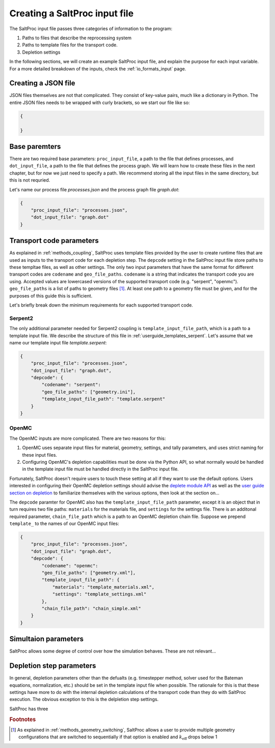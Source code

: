 .. _userguide_input:

Creating a SaltProc input file
==============================

The SaltProc input file passes three categories of information to the program:

1. Paths to files that describe the reprocessing system
2. Paths to template files for the transport code.
3. Depletion settings

In the following sections, we will create an example SaltProc input file, and
explain the purpose for each input variable. For a more detailed breakdown of
the inputs, check the :ref:`io_formats_input` page.

Creating a JSON file
--------------------
JSON files themselves are not that complicated. They consist of key-value pairs,
much like a dictionary in Python. The entire JSON files needs to be wrapped with curly brackets, so we start our file like so:

.. code-block:: json

   {

   }


Base paremters
-------------------
There are two required base parameters: ``proc_input_file``, a path to the file
that defines processes, and ``dot_input_file``, a path to the file that defines
the process graph. We will learn how to create these files in the next chapter,
but for now we just need to specify a path. We recommend storing all the input
files in the same directory, but this is not requried.

Let's name our process file `processes.json` and the process graph file `graph.dot`:

.. code-block:: json

   {
       "proc_input_file": "processes.json",
       "dot_input_file": "graph.dot"
   }


Transport code parameters
-------------------------
As explained in :ref:`methods_coupling`, SaltProc uses template files provided
by the user to create runtime files that are used as inputs to the transport
code for each depletion step. The ``depcode`` setting in the SaltProc input file
store paths to these templtae files, as well as other settings. The only two
input parameters that have the same format for different transport codes are
``codename`` and ``geo_file_paths``. ``codename`` is a string that indicates the
transport code you are using. Accepted values are lowercased versions of the
supported transport code (e.g. "serpent", "openmc"). ``geo_file_paths`` is a
list of paths to geometry files [#f1]_. At least one path to a geometry file must
be given, and for the purposes of this guide this is sufficient.

Let's briefly break down the minimum requirements for each supported transport
code.

Serpent2
~~~~~~~~
The only additional parameter needed for Serpent2 coupling is
``template_input_file_path``, which is a path to a template input file. We
describe the structure of this file in :ref:`userguide_templates_serpent`. Let's
assume that we name our template input file `template.serpent`:

.. code-block:: json

   {
       "proc_input_file": "processes.json",
       "dot_input_file": "graph.dot",
       "depcode": {
           "codename": "serpent":
           "geo_file_paths": ["geometry.ini"],
           "template_input_file_path": "template.serpent"
       }
   }


OpenMC
~~~~~~
The OpenMC inputs are more complicated. There are two reasons for this:

1. OpenMC uses separate input files for material, geometry, settings, and tally parameters, and uses strict naming for these input files.
2. Configuring OpenMC's depletion capabilities must be done via the Python API, so what normally would be handled in the template input file must be handled directly in the SaltProc input file.

Fortunately, SaltProc doesn't require users to touch these setting at all if
they want to use the default options. Users interested in configuring their
OpenMC depletion settings should advise the `deplete module API`_ as well as the
`user guide section on depletion`_ to familiarize themselves with the various
options, then look at the section on...

The ``depcode`` paramter for OpenMC also has the ``template_input_file_path``
parameter, except it is an object that in turn requires two file paths:
``materials`` for the materials file, and ``settings`` for the settings file.
There is an additonal required parameter, ``chain_file_path`` which is a path to
an OpenMC depletion chain file. Suppose we prepend ``template_`` to the names of
our OpenMC input files:

.. code-block:: json

   {
       "proc_input_file": "processes.json",
       "dot_input_file": "graph.dot",
       "depcode": {
           "codename": "openmc":
           "geo_file_paths": ["geometry.xml"],
           "template_input_file_path": {
               "materials": "template_materials.xml",
               "settings": "template_settings.xml"
           },
           "chain_file_path": "chain_simple.xml"
       }
   }


.. _deplete module API: https://docs.openmc.org/en/stable/pythonapi/deplete.html
.. _user guide section on depletion: https://docs.openmc.org/en/stable/usersguide/depletion.html


Simultaion parameters
---------------------
SaltProc allows some degree of control over how the simulation behaves. These are not relevant...

Depletion step parameters
-------------------------
In general, depletion parameters other than the defualts (e.g. timestepper
method, solver used for the Bateman equations, normalization, etc.) should be
set in the template input file when possible. The rationale for this is that
these settings have more to do with the internal depletion calculations of the transport code than they do with SaltProc execution. The obvious  exception to this is the delpletion step settings. 

SaltProc has three 



.. rubric:: Footnotes

.. [#f1] As explained in :ref:`methods_geometry_switching`, SaltProc allows a user to provide multiple geometry configurations that are switched to sequentially if that option is enabled and :math:`k_\text{eff}` drops below 1
